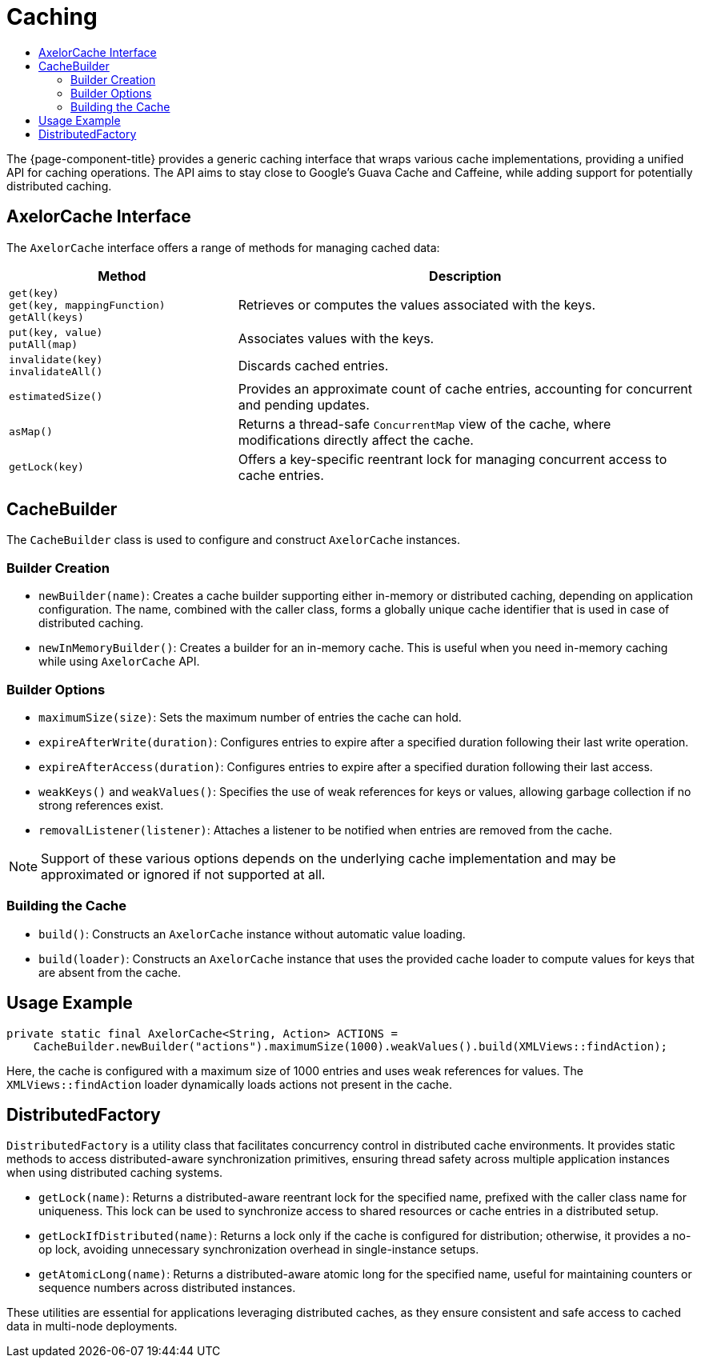 = Caching
:toc:
:toc-title:

The {page-component-title} provides a generic caching interface that wraps various cache implementations, providing a unified API for caching operations. The API aims to stay close to Google's Guava Cache and Caffeine, while adding support for potentially distributed caching.

== AxelorCache Interface

The `AxelorCache` interface offers a range of methods for managing cached data:

[cols="1,2"]
|===
| Method | Description

| `get(key)` +
`get(key, mappingFunction)` +
`getAll(keys)`
| Retrieves or computes the values associated with the keys.

| `put(key, value)` +
`putAll(map)`
| Associates values with the keys.

| `invalidate(key)` +
`invalidateAll()`
| Discards cached entries.

| `estimatedSize()`
| Provides an approximate count of cache entries, accounting for concurrent and pending updates.

| `asMap()`
| Returns a thread-safe `ConcurrentMap` view of the cache, where modifications directly affect the cache.

| `getLock(key)`
| Offers a key-specific reentrant lock for managing concurrent access to cache entries.
|===

== CacheBuilder

The `CacheBuilder` class is used to configure and construct `AxelorCache` instances.

=== Builder Creation

- `newBuilder(name)`: Creates a cache builder supporting either in-memory or distributed caching, depending on application configuration. The name, combined with the caller class, forms a globally unique cache identifier that is used in case of distributed caching.
- `newInMemoryBuilder()`: Creates a builder for an in-memory cache. This is useful when you need in-memory caching while using `AxelorCache` API.

=== Builder Options

- `maximumSize(size)`: Sets the maximum number of entries the cache can hold.
- `expireAfterWrite(duration)`: Configures entries to expire after a specified duration following their last write operation.
- `expireAfterAccess(duration)`: Configures entries to expire after a specified duration following their last access.
- `weakKeys()` and `weakValues()`: Specifies the use of weak references for keys or values, allowing garbage collection if no strong references exist.
- `removalListener(listener)`: Attaches a listener to be notified when entries are removed from the cache.

NOTE: Support of these various options depends on the underlying cache implementation and may be approximated or ignored if not supported at all.

=== Building the Cache

- `build()`: Constructs an `AxelorCache` instance without automatic value loading.
- `build(loader)`: Constructs an `AxelorCache` instance that uses the provided cache loader to compute values for keys that are absent from the cache.

== Usage Example

[source,java]
----
private static final AxelorCache<String, Action> ACTIONS =
    CacheBuilder.newBuilder("actions").maximumSize(1000).weakValues().build(XMLViews::findAction);
----

Here, the cache is configured with a maximum size of 1000 entries and uses weak references for values. The `XMLViews::findAction` loader dynamically loads actions not present in the cache.

== DistributedFactory

`DistributedFactory` is a utility class that facilitates concurrency control in distributed cache environments. It provides static methods to access distributed-aware synchronization primitives, ensuring thread safety across multiple application instances when using distributed caching systems.

- `getLock(name)`: Returns a distributed-aware reentrant lock for the specified name, prefixed with the caller class name for uniqueness. This lock can be used to synchronize access to shared resources or cache entries in a distributed setup.
- `getLockIfDistributed(name)`: Returns a lock only if the cache is configured for distribution; otherwise, it provides a no-op lock, avoiding unnecessary synchronization overhead in single-instance setups.
- `getAtomicLong(name)`: Returns a distributed-aware atomic long for the specified name, useful for maintaining counters or sequence numbers across distributed instances.

These utilities are essential for applications leveraging distributed caches, as they ensure consistent and safe access to cached data in multi-node deployments.
